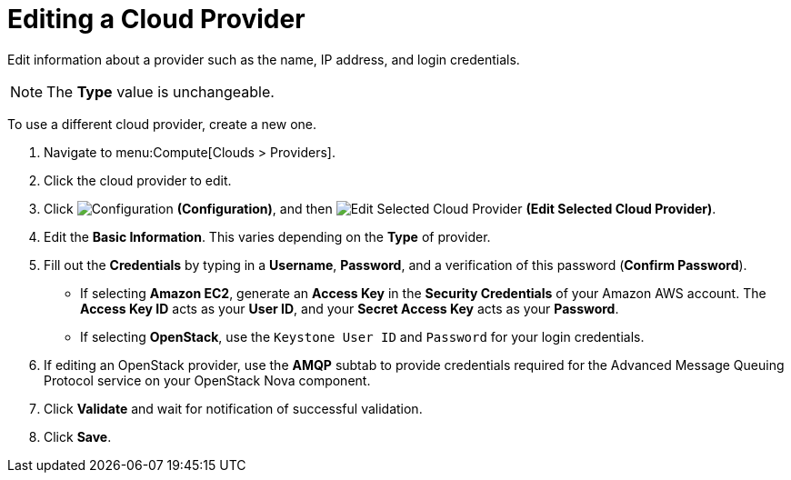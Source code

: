 = Editing a Cloud Provider

Edit information about a provider such as the name, IP address, and login credentials. 

[NOTE]
==== 
The *Type* value is unchangeable.
====

To use a different cloud provider, create a new one. 

. Navigate to menu:Compute[Clouds > Providers]. 
. Click the cloud provider to edit. 
. Click  image:1847.png[Configuration] *(Configuration)*, and then  image:1851.png[Edit Selected Cloud Provider] *(Edit Selected Cloud Provider)*. 
. Edit the *Basic Information*.
  This varies depending on the *Type* of provider. 
. Fill out the *Credentials* by typing in a *Username*, *Password*, and a verification of this password (*Confirm Password*). 
* If selecting *Amazon EC2*, generate an *Access Key* in the *Security Credentials* of your Amazon AWS account.
  The *Access Key ID* acts as your *User ID*, and your *Secret Access Key* acts as your *Password*. 
* If selecting *OpenStack*, use the `Keystone User ID` and `Password` for your login credentials. 
. If editing an OpenStack provider, use the *AMQP* subtab to provide credentials required for the Advanced Message Queuing Protocol service on your OpenStack Nova component. 
. Click *Validate* and wait for notification of successful validation. 
. Click *Save*.




